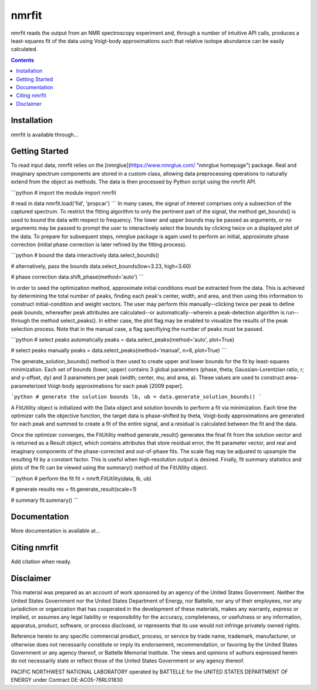 ======
nmrfit
======
nmrfit reads the output from an NMR spectroscopy experiment and, through a number of intuitive API calls, produces a least-squares fit of the data using Voigt-body approximations such that relative isotope abundance can be easily calculated.

.. contents::

Installation
------------
nmrfit is available through...

Getting Started
---------------
To read input data, nmrfit relies on the [nmrglue](https://www.nmrglue.com/ "nmrglue homepage") package.  Real and imaginary spectrum components are stored in a custom class, allowing data preprocessing operations to naturally extend from the object as methods.  The data is then processed by Python script using the nmrfit API.

```python
# import the module
import nmrfit

# read in data
nmrfit.load('fid', 'propcar')
```
In many cases, the signal of interest comprises only a subsection of the captured spectrum.  To restrict the fitting algorithm to only the pertinent part of the signal, the method get_bounds() is used to bound the data with respect to frequency.  The lower and upper bounds may be passed as arguments, or no arguments may be passed to prompt the user to interactively select the bounds by clicking twice on a displayed plot of the data.  To prepare for subsequent steps, nmrglue package is again used to perform an initial, approximate phase correction (initial phase correction is later refined by the fitting process).

```python
# bound the data interactively
data.select_bounds()

# alternatively, pass the bounds
data.select_bounds(low=3.23, high=3.60)

# phase correction
data.shift_phase(method='auto')
```

In order to seed the optimization method, approximate initial conditions must be extracted from the data.  This is achieved by determining the total number of peaks, finding each peak's center, width, and area, and then using this information to construct initial-condition and weight vectors.  The user may perform this manually--clicking twice per peak to define peak bounds, whereafter peak attributes are calculated--or automatically--wherein a peak-detection algorithm is run--through the method select_peaks().  In either case, the plot flag may be enabled to visualize the results of the peak selection process.  Note that in the manual case, a flag specifiying the number of peaks must be passed.

```python
# select peaks automatically
peaks = data.select_peaks(method='auto', plot=True)

# select peaks manually
peaks = data.select_peaks(method='manual', n=6, plot=True)
```

The generate_solution_bounds() method is then used to create upper and lower bounds for the fit by least-squares minimization.  Each set of bounds (lower, upper) contains 3 global parameters (phase, theta; Gaussian-Lorentzian ratio, r; and y-offset, dy) and 3 parameters per peak (width;  center, mu; and area, a).  These values are used to construct area-parameterized Voigt-body approximations for each peak [2009 paper].  

```python
# generate the solution bounds
lb, ub = data.generate_solution_bounds()
```

A FitUtility object is initialized with the Data object and solution bounds to perform a fit via minimization.  Each time the optimizer calls the objective function, the target data is phase-shifted by theta, Voigt-body approximations are generated for each peak and summed to create a fit of the entire signal, and a residual is calculated between the fit and the data.

Once the optimizer converges, the FitUtility method generate_result() generates the final fit from the solution vector and is returned as a Result object, which contains attributes that store residual error, the fit parameter vector, and real and imaginary components of the phase-corrected and out-of-phase fits.  The scale flag may be adjusted to upsample the resulting fit by a constant factor.  This is useful when high-resolution output is desired.  Finally, fit summary statistics and plots of the fit can be viewed using the summary() method of the FitUtility object.

```python
# perform the fit
fit = nmrft.FitUtility(data, lb, ub)

# generate results
res = fit.generate_result(scale=1)

# summary
fit.summary()
```

Documentation
-------------
More documentation is available at...

Citing nmrfit
-------------
Add citation when ready.

Disclaimer
----------
This material was prepared as an account of work sponsored by an agency of the United States Government. Neither the United States Government nor the United States Department of Energy, nor Battelle, nor any of their employees, nor any jurisdiction or organization that has cooperated in the development of these materials, makes any warranty, express or implied, or assumes any legal liability or responsibility for the accuracy, completeness, or usefulness or any information, apparatus, product, software, or process disclosed, or represents that its use would not infringe privately owned rights.

Reference herein to any specific commercial product, process, or service by trade name, trademark, manufacturer, or otherwise does not necessarily constitute or imply its endorsement, recommendation, or favoring by the United States Government or any agency thereof, or Battelle Memorial Institute. The views and opinions of authors expressed herein do not necessarily state or reflect those of the United States Government or any agency thereof.

PACIFIC NORTHWEST NATIONAL LABORATORY operated by BATTELLE for the UNITED STATES DEPARTMENT OF ENERGY under Contract DE-AC05-76RL01830